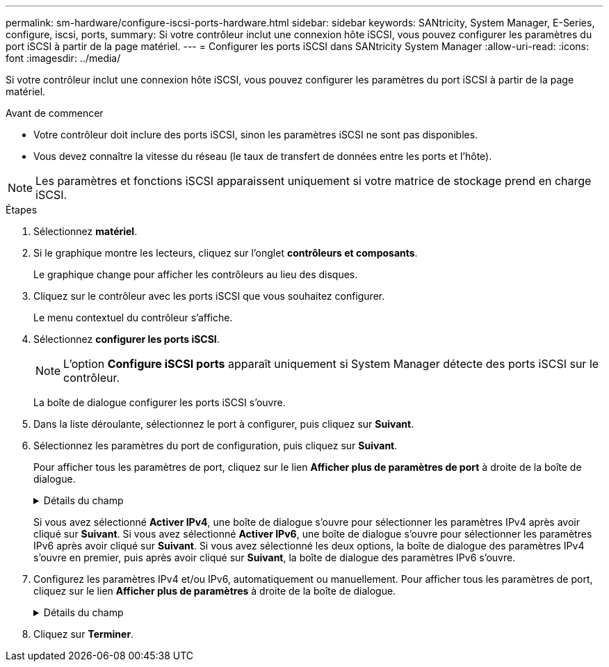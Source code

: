 ---
permalink: sm-hardware/configure-iscsi-ports-hardware.html 
sidebar: sidebar 
keywords: SANtricity, System Manager, E-Series, configure, iscsi, ports, 
summary: Si votre contrôleur inclut une connexion hôte iSCSI, vous pouvez configurer les paramètres du port iSCSI à partir de la page matériel. 
---
= Configurer les ports iSCSI dans SANtricity System Manager
:allow-uri-read: 
:icons: font
:imagesdir: ../media/


[role="lead"]
Si votre contrôleur inclut une connexion hôte iSCSI, vous pouvez configurer les paramètres du port iSCSI à partir de la page matériel.

.Avant de commencer
* Votre contrôleur doit inclure des ports iSCSI, sinon les paramètres iSCSI ne sont pas disponibles.
* Vous devez connaître la vitesse du réseau (le taux de transfert de données entre les ports et l'hôte).


[NOTE]
====
Les paramètres et fonctions iSCSI apparaissent uniquement si votre matrice de stockage prend en charge iSCSI.

====
.Étapes
. Sélectionnez *matériel*.
. Si le graphique montre les lecteurs, cliquez sur l'onglet *contrôleurs et composants*.
+
Le graphique change pour afficher les contrôleurs au lieu des disques.

. Cliquez sur le contrôleur avec les ports iSCSI que vous souhaitez configurer.
+
Le menu contextuel du contrôleur s'affiche.

. Sélectionnez *configurer les ports iSCSI*.
+
[NOTE]
====
L'option *Configure iSCSI ports* apparaît uniquement si System Manager détecte des ports iSCSI sur le contrôleur.

====
+
La boîte de dialogue configurer les ports iSCSI s'ouvre.

. Dans la liste déroulante, sélectionnez le port à configurer, puis cliquez sur *Suivant*.
. Sélectionnez les paramètres du port de configuration, puis cliquez sur *Suivant*.
+
Pour afficher tous les paramètres de port, cliquez sur le lien *Afficher plus de paramètres de port* à droite de la boîte de dialogue.

+
.Détails du champ
[%collapsible]
====
[cols="25h,~"]
|===
| Paramètre de port | Description 


 a| 
Vitesse du port ethernet configuré (apparaît uniquement pour certains types de cartes d'interface hôte)
 a| 
Sélectionnez la vitesse correspondant à la capacité de vitesse du SFP sur le port.



 a| 
Mode FEC (Forward Error correction) (correction d'erreur avant) (s'affiche uniquement pour certains types de cartes d'interface hôte)
 a| 
Si vous le souhaitez, sélectionnez l'un des modes FEC pour le port hôte spécifié.


NOTE: Le mode Reed Solomon ne prend pas en charge la vitesse du port 25 Gbits/s.



 a| 
Activez IPv4 / Activer IPv6
 a| 
Sélectionnez une ou les deux options pour activer la prise en charge des réseaux IPv4 et IPv6.


NOTE: Pour désactiver l'accès aux ports, décochez les deux cases.



 a| 
Port d'écoute TCP (disponible en cliquant sur *Afficher plus de paramètres de port*.)
 a| 
Si nécessaire, entrez un nouveau numéro de port.

Le port d'écoute est le numéro de port TCP utilisé par le contrôleur pour écouter les connexions iSCSI provenant d'initiateurs iSCSI hôtes. Le port d'écoute par défaut est 3260. Vous devez entrer 3260 ou une valeur comprise entre 49152 et 65535.



 a| 
Taille MTU (disponible en cliquant sur *Afficher plus de paramètres de port*).
 a| 
Si nécessaire, entrez une nouvelle taille en octets pour l'unité de transmission maximale (MTU).

La taille par défaut de l'unité de transmission maximale (MTU) est de 1500 octets par trame. Vous devez entrer une valeur comprise entre 1500 et 9000.



 a| 
Activer les réponses PING ICMP
 a| 
Sélectionnez cette option pour activer le protocole ICMP (Internet Control message Protocol). Les systèmes d'exploitation des ordinateurs en réseau utilisent ce protocole pour envoyer des messages. Ces messages ICMP déterminent si un hôte est accessible et combien de temps il faut pour obtenir des paquets depuis et vers cet hôte.

|===
====
+
Si vous avez sélectionné *Activer IPv4*, une boîte de dialogue s'ouvre pour sélectionner les paramètres IPv4 après avoir cliqué sur *Suivant*. Si vous avez sélectionné *Activer IPv6*, une boîte de dialogue s'ouvre pour sélectionner les paramètres IPv6 après avoir cliqué sur *Suivant*. Si vous avez sélectionné les deux options, la boîte de dialogue des paramètres IPv4 s'ouvre en premier, puis après avoir cliqué sur *Suivant*, la boîte de dialogue des paramètres IPv6 s'ouvre.

. Configurez les paramètres IPv4 et/ou IPv6, automatiquement ou manuellement. Pour afficher tous les paramètres de port, cliquez sur le lien *Afficher plus de paramètres* à droite de la boîte de dialogue.
+
.Détails du champ
[%collapsible]
====
[cols="25h,~"]
|===
| Paramètre de port | Description 


 a| 
Obtention automatique de la configuration
 a| 
Sélectionnez cette option pour obtenir la configuration automatiquement.



 a| 
Spécifiez manuellement la configuration statique
 a| 
Sélectionnez cette option, puis entrez une adresse statique dans les champs. (Si vous le souhaitez, vous pouvez couper et coller des adresses dans les champs.) Pour IPv4, incluez le masque de sous-réseau réseau et la passerelle. Pour IPv6, incluez l'adresse IP routable et l'adresse IP du routeur.



 a| 
Activez la prise en charge VLAN (disponible en cliquant sur *Afficher plus de paramètres*).
 a| 
Sélectionnez cette option pour activer un VLAN et entrer son ID. Un VLAN est un réseau logique qui se comporte comme il est physiquement séparé des autres réseaux locaux (LAN) physiques et virtuels pris en charge par les mêmes commutateurs, les mêmes routeurs, ou les deux.



 a| 
Activez la priorité ethernet (disponible en cliquant sur *Afficher plus de paramètres*).
 a| 
Sélectionnez cette option pour activer le paramètre qui détermine la priorité d'accès au réseau. Utilisez le curseur pour sélectionner une priorité entre 1 (le plus faible) et 7 (le plus élevé).

Dans un environnement de réseau local partagé (LAN), tel qu'Ethernet, de nombreuses stations peuvent se disputes l'accès au réseau. L'accès est le premier arrivé, premier servi. Deux stations peuvent essayer d'accéder au réseau en même temps, ce qui entraîne l'arrêt des deux stations et l'attente avant de réessayer. Ce processus est réduit pour l'Ethernet commuté, où une seule station est connectée à un port de commutateur.

|===
====
. Cliquez sur *Terminer*.

